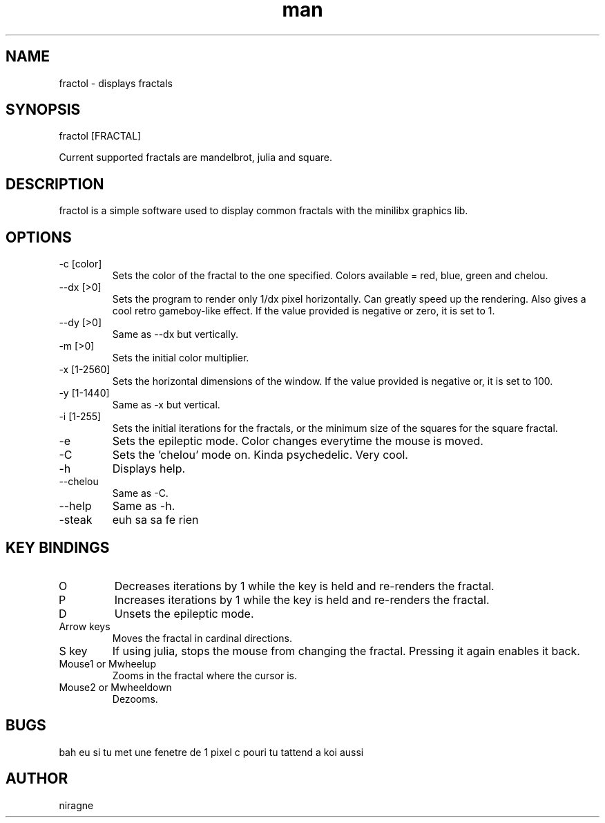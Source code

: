 .TH man 6 "08 Aug 2017" "1.0" "fractol man page"
.SH NAME
fractol \- displays fractals
.SH SYNOPSIS
fractol [FRACTAL] 
.PP
Current supported fractals are mandelbrot, julia and square.
.SH DESCRIPTION
fractol is a simple software used to display common fractals with the minilibx graphics lib.
.SH OPTIONS
.IP "-c [color]"
Sets the color of the fractal to the one specified. Colors available = red, blue, green and chelou.
.IP "--dx [>0]"
Sets the program to render only 1/dx pixel horizontally. Can greatly speed up the rendering. Also gives a cool retro gameboy-like effect. If the value provided is negative or zero, it is set to 1.
.IP "--dy [>0]"
Same as --dx but vertically.
.IP "-m [>0]"
Sets the initial color multiplier.
.IP "-x [1-2560]"
Sets the horizontal dimensions of the window. If the value provided is negative or, it is set to 100.
.IP "-y [1-1440]"
Same as -x but vertical.
.IP "-i [1-255]"
Sets the initial iterations for the fractals, or the minimum size of the squares for the square fractal.
.IP "-e"
Sets the epileptic mode. Color changes everytime the mouse is moved.
.IP "-C"
Sets the 'chelou' mode on. Kinda psychedelic. Very cool.
.IP "-h"
Displays help.
.IP "--chelou"
Same as -C.
.IP "--help"
Same as -h.
.IP "-steak"
euh sa sa fe rien
.SH KEY BINDINGS
.IP "O"
Decreases iterations by 1 while the key is held and re-renders the fractal.
.IP "P"
Increases iterations by 1 while the key is held and re-renders the fractal.
.IP "D"
Unsets the epileptic mode.
.IP "Arrow keys"
Moves the fractal in cardinal directions.
.IP "S key"
If using julia, stops the mouse from changing the fractal. Pressing it again enables it back.
.IP "Mouse1 or Mwheelup"
Zooms in the fractal where the cursor is.
.IP "Mouse2 or Mwheeldown"
Dezooms.
.SH BUGS
bah eu si tu met une fenetre de 1 pixel c pouri tu tattend a koi aussi
.SH AUTHOR
niragne

